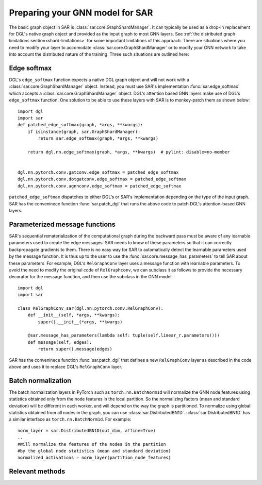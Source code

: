 .. _model-prepare:


Preparing your GNN model for SAR
=========================================================

The basic graph object in SAR is :class:`sar.core.GraphShardManager`. It can  typically be used as a drop-in replacement for DGL's native graph object and provided as the input graph to most GNN layers. See :ref:`the distributed graph limitations section<shard-limitations>` for some important limitations of this approach. There are situations where you need to modify your layer to accomodate :class:`sar.core.GraphShardManager` or to modify your GNN network to take into account the distributed nature of the training. Three such situations are outlined here:

Edge softmax
------------------------------------------------------------------------------------
DGL's ``edge_softmax`` function expects a native DGL graph object and will not work with a :class:`sar.core.GraphShardManager` object. Instead, you must use SAR's implementation :func:`sar.edge_softmax` which accepts a :class:`sar.core.GraphShardManager` object. DGL's attention based GNN layers make use of DGL's ``edge_softmax`` function. One solution to be able to use these layers with SAR  is to monkey-patch them as shown below: 
::
   
    import dgl
    import sar
    def patched_edge_softmax(graph, *args, **kwargs):
        if isinstance(graph, sar.GraphShardManager):
            return sar.edge_softmax(graph, *args, **kwargs)

        return dgl.nn.edge_softmax(graph, *args, **kwargs)  # pylint: disable=no-member


    dgl.nn.pytorch.conv.gatconv.edge_softmax = patched_edge_softmax
    dgl.nn.pytorch.conv.dotgatconv.edge_softmax = patched_edge_softmax
    dgl.nn.pytorch.conv.agnnconv.edge_softmax = patched_edge_softmax
   
..

``patched_edge_softmax`` dispatches to either DGL's or SAR's implementation depending on the type of the input graph. SAR has the conveninece function :func:`sar.patch_dgl` that runs the above code to patch DGL's attention-based GNN layers.

Parameterized message functions
-----------------------------------------------------------------------------------

SAR's sequential rematerialization of the computational graph during the backward pass must be aware of any learnable parameters used to create the edge messages. SAR needs to know of these parameters so that it can correctly backpropagate gradients to them. There is no easy way for SAR  to automatically detect the learnable parameters used by the message function. It is thus up to the user to use the :func:`sar.core.message_has_parameters` to tell SAR about these parameters. For example, DGL's ``RelGraphConv`` layer uses a message function with learnable parameters.  To avoid the need to modify the original code of ``RelGraphconv``, we can subclass it as follows to provide the necessary decorator for the message function, and then use the subclass in the GNN model:
::
   
    import dgl
    import sar
   
    class RelGraphConv_sar(dgl.nn.pytorch.conv.RelGraphConv):
        def __init__(self, *args, **kwargs):
            super().__init__(*args, **kwargs)

        @sar.message_has_parameters(lambda self: tuple(self.linear_r.parameters()))
        def message(self, edges):
            return super().message(edges)

..            

SAR has the conveninece function :func:`sar.patch_dgl` that defines a new ``RelGraphConv`` layer as described in the code above and uses it to replace DGL's ``RelGraphConv`` layer. 
   

Batch normalization
-----------------------------------------------------------------------------------
The batch normalization layers in PyTorch such as ``torch.nn.BatchNorm1d`` will normalize the GNN node features using statistics obtained only from the node features in the local partition. So the normalizing factors (mean and standard deviation) will be different in each worker, and will depend on the way the graph is partitioned. To normalize using global statistics obtained from all nodes in the graph, you can use :class:`sar.DistributedBN1D`. :class:`sar.DistributedBN1D` has a similar interface as ``torch.nn.BatchNorm1d``. For example::

  norm_layer = sar.DistributedBN1D(out_dim, affine=True)
  ..
  #Will normalize the features of the nodes in the partition
  #by the global node statistics (mean and standard deviation)
  normalized_activations = norm_layer(partition_node_features)

..

Relevant methods
---------------------------------------------------------------------------

.. autosummary::
   :toctree: Adapting GNNs to SAR
   :template: graphshardmanager

   sar.core.message_has_parameters
   sar.edge_softmax
   sar.DistributedBN1D
   sar.patch_dgl
